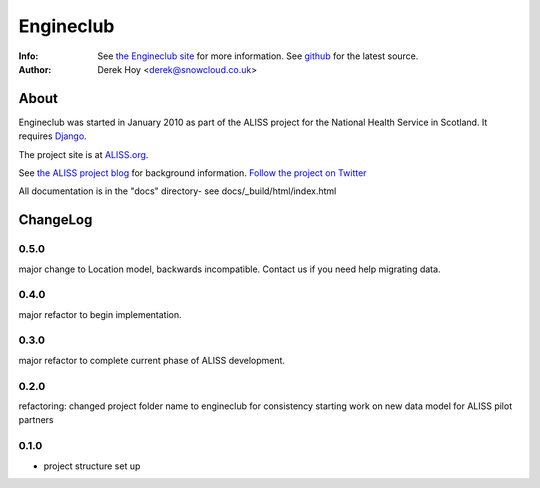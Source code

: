 Engineclub
============
:Info: See `the Engineclub site <http://engineclub.org>`_ for more information. See `github <http://github.com/snowcloud/engineclub/>`_ for the latest source.
:Author: Derek Hoy <derek@snowcloud.co.uk>

About
-----
Engineclub was started in January 2010 as part of the ALISS project for the National Health Service in Scotland. It requires `Django <http://djangoproject.com>`_.

The project site is at `ALISS.org <http://www.aliss.org/>`_.

See `the ALISS project blog <http://www.aliss.scot.nhs.uk/>`_ for background information.
`Follow the project on Twitter <http://twitter.com/alissproject>`_

All documentation is in the "docs" directory- see docs/_build/html/index.html

ChangeLog
---------
0.5.0
^^^^^
major change to Location model, backwards incompatible. Contact us if you need help migrating data.

0.4.0
^^^^^
major refactor to begin implementation.

0.3.0
^^^^^
major refactor to complete current phase of ALISS development.

0.2.0
^^^^^
refactoring: changed project folder name to engineclub for consistency
starting work on new data model for ALISS pilot partners

0.1.0
^^^^^

* project structure set up



